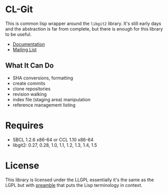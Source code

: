 #+OPTIONS: html-preamble:nil
#+OPTIONS: html-postamble:nil
#+OPTIONS: html-style:nil
#+OPTIONS: html-scripts:nil
#+OPTIONS: toc:nil
#+OPTIONS: num:nil

* CL-Git

This is common lisp wrapper around the =libgit2= library. It's still
early days and the abstraction is far from complete, but there is
enough for this library to be useful.

- [[https://cl-git.russellsim.org/][Documentation]]
- [[https://lists.sr.ht/~rsl/cl-git][Mailing List]]

** What It Can Do

- SHA conversions, formatting
- create commits
- clone repositories
- revision walking
- index file (staging area) manipulation
- reference management listing

* Requires

- SBCL 1.2.6 x86-64 or CCL 1.10 x86-64
- libgit2: 0.27, 0.28, 1.0, 1.1, 1.2, 1.3, 1.4, 1.5

* License

This library is licensed under the LLGPL essentially it's the same as
the LGPL but with [[http://opensource.franz.com/preamble.html][preamble]] that puts the Lisp terminology in context.
